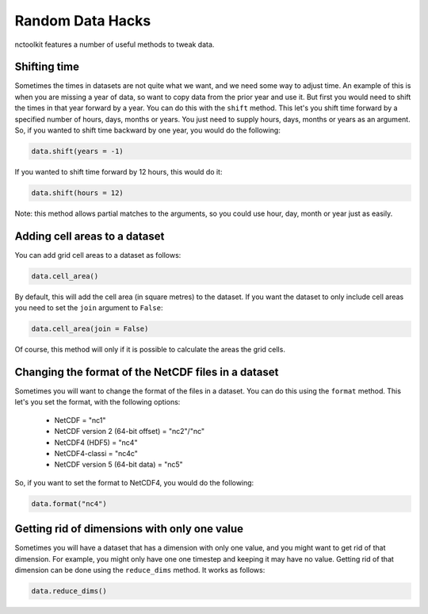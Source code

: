 Random Data Hacks
------------------

nctoolkit features a number of useful methods to tweak data.


Shifting time
================

Sometimes the times in datasets are not quite what we want, and we need some way to adjust time. An example of this
is when you are missing a year of data, so want to copy data from the prior year and use it. But first you would need
to shift the times in that year forward by a year. You can do this with the ``shift`` method. This let's you shift
time forward by a specified number of hours, days, months or years. You just need to supply hours, days, months or years
as an argument. So, if you wanted to shift time backward by one year, you would do the following:

.. code:: ipython3

    data.shift(years = -1)

If you wanted to shift time forward by 12 hours, this would do it:


.. code:: ipython3

    data.shift(hours = 12)

Note: this method allows partial matches to the arguments, so you could use hour, day, month or year just as easily. 


Adding cell areas to a dataset
================

You can add grid cell areas to a dataset as follows:

.. code:: ipython3

    data.cell_area()

By default, this will add the cell area (in square metres) to the dataset. If you want the dataset to only include cell areas
you need to set the ``join`` argument to ``False``:


.. code:: ipython3

    data.cell_area(join = False)

Of course, this method will only if it is possible to calculate the areas the grid cells.


Changing the format of the NetCDF files in a dataset
================

Sometimes you will want to change the format of the files in a dataset. You can do this using the ``format`` method. This let's
you set the format, with the following options: 
  * NetCDF = "nc1"
  * NetCDF version 2 (64-bit offset) = "nc2"/"nc"
  * NetCDF4 (HDF5) = "nc4"
  * NetCDF4-classi = "nc4c"
  * NetCDF version 5 (64-bit data) = "nc5"


So, if you want to set the format to NetCDF4, you would do the following:

.. code:: ipython3

    data.format("nc4")



Getting rid of dimensions with only one value
================

Sometimes you will have a dataset that has a dimension with only one value, and you might want to get rid of that dimension. For example,
you might only have one one timestep and keeping it may have no value. Getting rid of that dimension can be done using the ``reduce_dims`` method. 
It works as follows:

.. code:: ipython3

    data.reduce_dims() 




